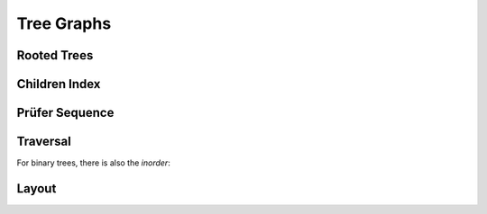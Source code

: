 Tree Graphs
===========


Rooted Trees
------------

.. doxygenfile:: tree/root.hpp
   :project: graphidx


Children Index
--------------

.. doxygenfile:: idx/children.hpp
   :project: graphidx


Prüfer Sequence
---------------

.. doxygenfile:: tree/prufer.hpp
   :project: graphidx


Traversal
---------

.. doxygenfile:: tree/postorder.hpp
   :project: graphidx


For binary trees, there is also the *inorder*:

.. doxygenfile:: tree/inorder.hpp
   :project: graphidx


Layout
------

.. doxygenfile:: tree/van_emde_boas.hpp
   :project: graphidx
